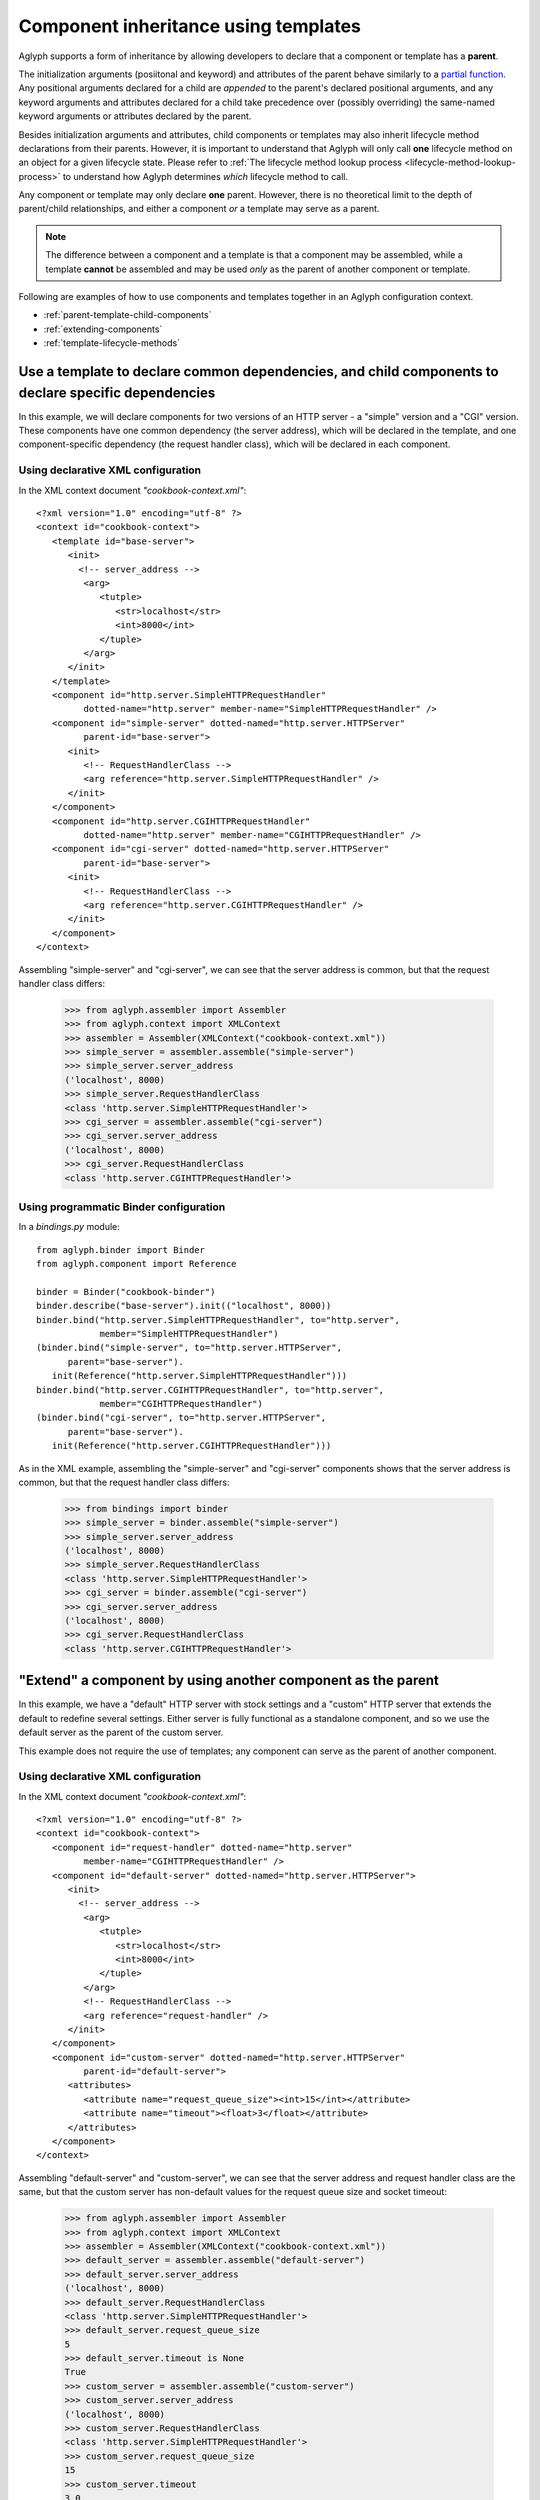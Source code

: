 =====================================
Component inheritance using templates
=====================================

.. versionadded:: 2.1.0

Aglyph supports a form of inheritance by allowing developers to declare that a
component or template has a **parent**.

The initialization arguments (posiitonal and keyword) and attributes of the
parent behave similarly to a `partial function
<https://docs.python.org/3/library/functools.html#functools.partial>`_. Any
positional arguments declared for a child are *appended* to the parent's
declared positional arguments, and any keyword arguments and attributes
declared for a child take precedence over (possibly overriding) the same-named
keyword arguments or attributes declared by the parent.

Besides initialization arguments and attributes, child components or templates
may also inherit lifecycle method declarations from their parents. However, it
is important to understand that Aglyph will only call **one** lifecycle method
on an object for a given lifecycle state. Please refer to
:ref:`The lifecycle method lookup process <lifecycle-method-lookup-process>` to
understand how Aglyph determines *which* lifecycle method to call.

Any component or template may only declare **one** parent. However, there is no
theoretical limit to the depth of parent/child relationships, and either a
component *or* a template may serve as a parent.

.. note::
   The difference between a component and a template is that a component may be
   assembled, while a template **cannot** be assembled and may be used *only*
   as the parent of another component or template.

Following are examples of how to use components and templates together in an
Aglyph configuration context.

* :ref:`parent-template-child-components`
* :ref:`extending-components`
* :ref:`template-lifecycle-methods`

.. _parent-template-child-components:

Use a template to declare common dependencies, and child components to declare specific dependencies
====================================================================================================

In this example, we will declare components for two versions of an HTTP server
- a "simple" version and a "CGI" version. These components have one common
dependency (the server address), which will be declared in the template, and
one component-specific dependency (the request handler class), which will be
declared in each component.

Using declarative XML configuration
-----------------------------------

In the XML context document *"cookbook-context.xml"*::

   <?xml version="1.0" encoding="utf-8" ?>
   <context id="cookbook-context">
      <template id="base-server">
         <init>
           <!-- server_address -->
            <arg>
               <tutple>
                  <str>localhost</str>
                  <int>8000</int>
               </tuple>
            </arg>
         </init>
      </template>
      <component id="http.server.SimpleHTTPRequestHandler"
            dotted-name="http.server" member-name="SimpleHTTPRequestHandler" />
      <component id="simple-server" dotted-named="http.server.HTTPServer"
            parent-id="base-server">
         <init>
            <!-- RequestHandlerClass -->
            <arg reference="http.server.SimpleHTTPRequestHandler" />
         </init>
      </component>
      <component id="http.server.CGIHTTPRequestHandler"
            dotted-name="http.server" member-name="CGIHTTPRequestHandler" />
      <component id="cgi-server" dotted-named="http.server.HTTPServer"
            parent-id="base-server">
         <init>
            <!-- RequestHandlerClass -->
            <arg reference="http.server.CGIHTTPRequestHandler" />
         </init>
      </component>
   </context>

Assembling "simple-server" and "cgi-server", we can see that the server address
is common, but that the request handler class differs:

   >>> from aglyph.assembler import Assembler
   >>> from aglyph.context import XMLContext
   >>> assembler = Assembler(XMLContext("cookbook-context.xml"))
   >>> simple_server = assembler.assemble("simple-server")
   >>> simple_server.server_address
   ('localhost', 8000)
   >>> simple_server.RequestHandlerClass
   <class 'http.server.SimpleHTTPRequestHandler'>
   >>> cgi_server = assembler.assemble("cgi-server")
   >>> cgi_server.server_address
   ('localhost', 8000)
   >>> cgi_server.RequestHandlerClass
   <class 'http.server.CGIHTTPRequestHandler'>

Using programmatic Binder configuration
---------------------------------------

In a *bindings.py* module::

   from aglyph.binder import Binder
   from aglyph.component import Reference
    
   binder = Binder("cookbook-binder")
   binder.describe("base-server").init(("localhost", 8000))
   binder.bind("http.server.SimpleHTTPRequestHandler", to="http.server",
               member="SimpleHTTPRequestHandler")
   (binder.bind("simple-server", to="http.server.HTTPServer",
         parent="base-server").
      init(Reference("http.server.SimpleHTTPRequestHandler")))
   binder.bind("http.server.CGIHTTPRequestHandler", to="http.server",
               member="CGIHTTPRequestHandler")
   (binder.bind("cgi-server", to="http.server.HTTPServer",
         parent="base-server").
      init(Reference("http.server.CGIHTTPRequestHandler")))

As in the XML example, assembling the "simple-server" and "cgi-server"
components shows that the server address is common, but that the request
handler class differs:

   >>> from bindings import binder
   >>> simple_server = binder.assemble("simple-server")
   >>> simple_server.server_address
   ('localhost', 8000)
   >>> simple_server.RequestHandlerClass
   <class 'http.server.SimpleHTTPRequestHandler'>
   >>> cgi_server = binder.assemble("cgi-server")
   >>> cgi_server.server_address
   ('localhost', 8000)
   >>> cgi_server.RequestHandlerClass
   <class 'http.server.CGIHTTPRequestHandler'>

.. _extending-components:

"Extend" a component by using another component as the parent
=============================================================

In this example, we have a "default" HTTP server with stock settings and a
"custom" HTTP server that extends the default to redefine several settings.
Either server is fully functional as a standalone component, and so we use the
default server as the parent of the custom server.

This example does not require the use of templates; any component can serve as
the parent of another component.

Using declarative XML configuration
-----------------------------------

In the XML context document *"cookbook-context.xml"*::

   <?xml version="1.0" encoding="utf-8" ?>
   <context id="cookbook-context">
      <component id="request-handler" dotted-name="http.server"
            member-name="CGIHTTPRequestHandler" />
      <component id="default-server" dotted-named="http.server.HTTPServer">
         <init>
           <!-- server_address -->
            <arg>
               <tutple>
                  <str>localhost</str>
                  <int>8000</int>
               </tuple>
            </arg>
            <!-- RequestHandlerClass -->
            <arg reference="request-handler" />
         </init>
      </component>
      <component id="custom-server" dotted-named="http.server.HTTPServer"
            parent-id="default-server">
         <attributes>
            <attribute name="request_queue_size"><int>15</int></attribute>
            <attribute name="timeout"><float>3</float></attribute>
         </attributes>
      </component>
   </context>

Assembling "default-server" and "custom-server", we can see that the server
address and request handler class are the same, but that the custom server has
non-default values for the request queue size and socket timeout:

   >>> from aglyph.assembler import Assembler
   >>> from aglyph.context import XMLContext
   >>> assembler = Assembler(XMLContext("cookbook-context.xml"))
   >>> default_server = assembler.assemble("default-server")
   >>> default_server.server_address
   ('localhost', 8000)
   >>> default_server.RequestHandlerClass
   <class 'http.server.SimpleHTTPRequestHandler'>
   >>> default_server.request_queue_size
   5
   >>> default_server.timeout is None
   True
   >>> custom_server = assembler.assemble("custom-server")
   >>> custom_server.server_address
   ('localhost', 8000)
   >>> custom_server.RequestHandlerClass
   <class 'http.server.SimpleHTTPRequestHandler'>
   >>> custom_server.request_queue_size
   15
   >>> custom_server.timeout
   3.0

Using programmatic Binder configuration
---------------------------------------

In a *bindings.py* module::

   from aglyph.binder import Binder
   from aglyph.component import Reference
    
   binder = Binder("cookbook-binder")
   binder.bind("request-handler", to="http.server",
               member="SimpleHTTPRequestHandler")
   (binder.bind("default-server", to="http.server.HTTPServer")
      init(("localhost", 8000), Reference("request-handler")))
   (binder.bind("custom-server", to="http.server.HTTPServer",
         parent="default-server").
      attributes(request_queue_size=15, timeout=3.0))

As in the XML example, assembling the "default-server" and "custom-server"
components shows that the server address and request handler class are common,
but that the request queue size and timeout differ:

   >>> from bindings import binder
   >>> default_server = binder.assemble("default-server")
   >>> default_server.server_address
   ('localhost', 8000)
   >>> default_server.RequestHandlerClass
   <class 'http.server.SimpleHTTPRequestHandler'>
   >>> default_server.request_queue_size
   5
   >>> default_server.timeout is None
   True
   >>> custom_server = binder.assemble("custom-server")
   >>> custom_server.server_address
   ('localhost', 8000)
   >>> custom_server.RequestHandlerClass
   <class 'http.server.SimpleHTTPRequestHandler'>
   >>> custom_server.request_queue_size
   15
   >>> custom_server.timeout
   3.0

.. _template-lifecycle-methods:

Use templates to declare the lifecycle methods used by similar components
=========================================================================

In this example, assume that a *cookbook.py* module contains the following
class and method definitions::

   class Hydrospanner:
      def calibrate(self):
         ...
      def disengage(self):
         ...

   class Nervesplicer:
      def prepare(self):
         self.sterilize()
         self.calibrate()
      def sterilize(self):
         ...
      def calibrate(self):
         ...
      def disengage(self):
         ...

   class Macrofuser:
      def ignite(self):
         ...
      def extinguish(self):
         ...

   class Vibrotorch:
      def ignite(self):
         ...
      def extinguish(self):
         ...

In the example configurations below, the *"mechanical-tool"* template (used as
a parent by the ``Hydrospanner`` and ``Nervesplicer`` components) declares the
``calibrate`` and ``disengage`` lifecycle methods, and the *"incendiary-tool"*
template (used as a parent by the ``Macrofuser`` and ``Vibrotorch`` components)
declares the ``ignite`` and ``extinguish`` lifecycle methods.

.. note::
   The ``Nervesplicer`` component represents a special case. While it declares
   *"mechanical-tool"* as its parent, and implements the ``calibrate``
   initialization method, there is an additional initilization method
   (``sterilize``) which should be called. To accomplish this, the
   ``Nervesplicer.prepare()`` initialization method is implemented to call
   ``sterilize()`` *and* ``calibrate()``, and is declared as the "after
   injection" lifecycle method for ``Nervesplicer``, specifically.

The configurations shown below result in the following behaviors during the
application's lifetime:

* When the *"cookbook.Hydrospanner"* component is assembled and has not yet
  been cached, its ``calibrate`` method is called before the object is cached
  and returned to the caller.
* When the *"cookbook.Nervesplicer"* component is assembled and has not yet
  been cached, its ``prepare`` method is called before the object is cached and
  returned to the caller.
* When **either** the *"cookbook.Hydrospanner"* or *"cookbook.Nervesplicer"*
  component is cleared from cache (via
  :meth:`aglyph.assembler.Assembler.clear_singletons`), its ``disengage``
  method is called.
* When **either** the *"cookbook.Macrofuser"* or *"cookbook.Vibrotorch"*
  component is assembled and has not yet been cached, its ``ignite`` method is
  called before the object is cached and returned to the caller.
* When **either** the *"cookbook.Macrofuser"* or *"cookbook.Vibrotorch"*
  component is cleared from cache (via
  :meth:`aglyph.assembler.Assembler.clear_singletons`), its ``extinguish``
  method is called.

Using declarative XML configuration
-----------------------------------

In a *coookbook-context.xml* document::

   <?xml version="1.0" encoding="utf-8" ?>
   <context id="cookbook-context">
      <template id="mechanical-tool"
            after-inject="calibrate" before-clear="disengage" />
      <component id="cookbook.Hydrospanner" strategy="singleton"
            parent-id="mechanical-tool" />
      <component id="cookbook.Nervesplicer" strategy="singleton"
            parent-id="mechanical-tool" after-inject="prepare" />
      <template id="incendiary-tool"
            after-inject="ignite" before-clear="extinguish" />
      <component id="cookbook.Macrofuser" strategy="singleton"
            parent-id="incendiary-tool" />
      <component id="cookbook.Vibrotorch" strategy="singleton"
            parent-id="incendiary-tool" />
   </context>

Using programmatic Binder configuration
---------------------------------------

In a *bindings.py* module::

   from aglyph.binder import Binder
    
   binder = Binder("cookbook-binder")
   binder.describe("mechanical-tool",
                   after_inject="calibrate", before_clear="disengage")
   binder.bind("cookbook.Hydrospanner", strategy="singleton",
               parent="mechanical-tool")
   binder.bind("cookbook.Nervesplicer", strategy="singleton",
               parent="mechanical-tool", after_inject="prepare")
   binder.describe("incendiary-tool",
                   after_inject="ignite", before_clear="extinguish")
   binder.bind("cookbook.Macrofuser", strategy="singleton",
               parent="incendiary-tool")
   binder.bind("cookbook.Vibrotorch", strategy="singleton",
               parent="incendiary-tool")


